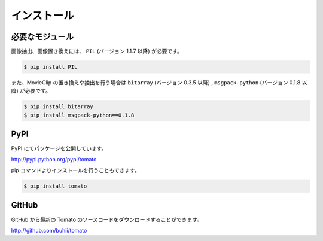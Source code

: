 ============
インストール
============

必要なモジュール
------------------

画像抽出、画像置き換えには、 ``PIL`` (バージョン 1.1.7 以降) が必要です。

.. code-block:: none

    $ pip install PIL


また、MovieClip の置き換えや抽出を行う場合は ``bitarray`` (バージョン 0.3.5 以降) ,
``msgpack-python`` (バージョン 0.1.8 以降) が必要です。

.. code-block:: none

    $ pip install bitarray
    $ pip install msgpack-python==0.1.8


PyPI
----
PyPI にてパッケージを公開しています。

http://pypi.python.org/pypi/tomato

pip コマンドよりインストールを行うこともできます。

.. code-block:: none

    $ pip install tomato


GitHub
------
GitHub から最新の Tomato のソースコードをダウンロードすることができます。

http://github.com/buhii/tomato



